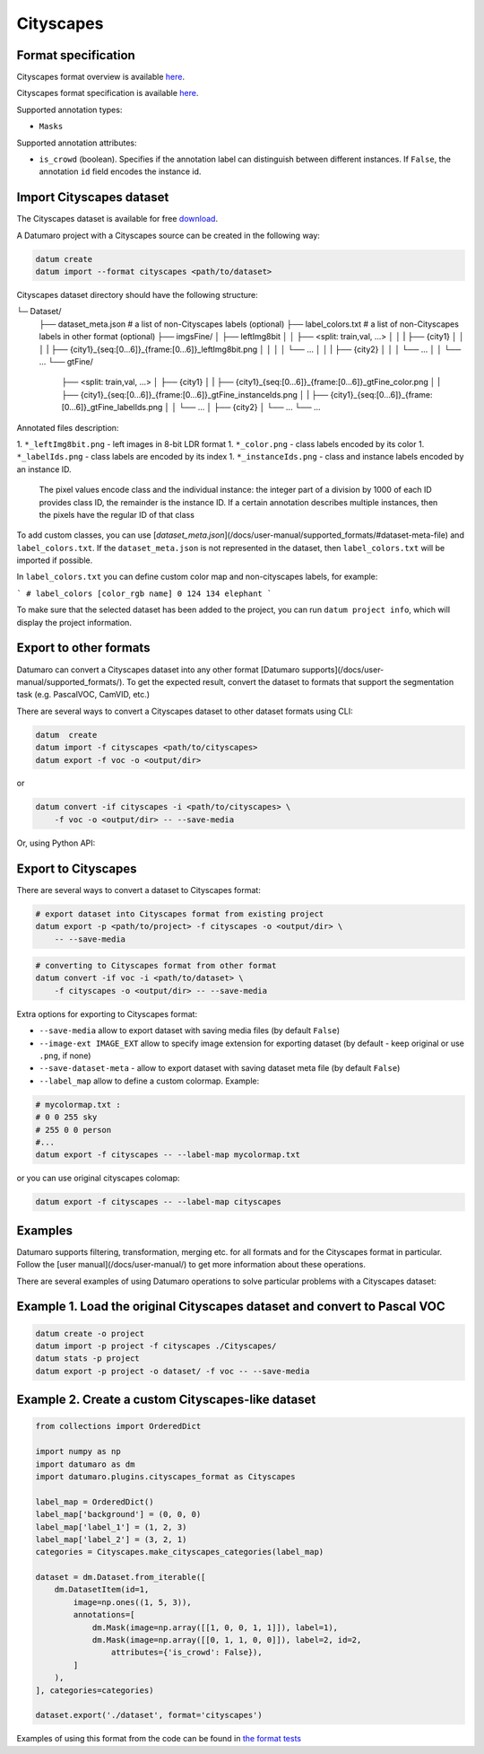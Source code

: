 Cityscapes
==========

Format specification
--------------------

Cityscapes format overview is available `here <https://www.cityscapes-dataset.com/dataset-overview/>`_.

Cityscapes format specification is available `here <https://github.com/mcordts/cityscapesScripts#the-cityscapes-dataset>`_.

Supported annotation types:

- ``Masks``

Supported annotation attributes:

- ``is_crowd`` (boolean). Specifies if the annotation label can
  distinguish between different instances.
  If ``False``, the annotation ``id`` field encodes the instance id.

Import Cityscapes dataset
-------------------------

The Cityscapes dataset is available for free `download <https://www.cityscapes-dataset.com/downloads/>`_.

A Datumaro project with a Cityscapes source can be created in the following way:

.. code-block::

    datum create
    datum import --format cityscapes <path/to/dataset>


Cityscapes dataset directory should have the following structure:

└─ Dataset/
    ├── dataset_meta.json # a list of non-Cityscapes labels (optional)
    ├── label_colors.txt # a list of non-Cityscapes labels in other format (optional)
    ├── imgsFine/
    │   ├── leftImg8bit
    │   │   ├── <split: train,val, ...>
    │   │   |   ├── {city1}
    │   │   │   |   ├── {city1}_{seq:[0...6]}_{frame:[0...6]}_leftImg8bit.png
    │   │   │   │   └── ...
    │   │   |   ├── {city2}
    │   │   │   └── ...
    │   │   └── ...
    └── gtFine/
        ├── <split: train,val, ...>
        │   ├── {city1}
        │   |   ├── {city1}_{seq:[0...6]}_{frame:[0...6]}_gtFine_color.png
        │   |   ├── {city1}_{seq:[0...6]}_{frame:[0...6]}_gtFine_instanceIds.png
        │   |   ├── {city1}_{seq:[0...6]}_{frame:[0...6]}_gtFine_labelIds.png
        │   │   └── ...
        │   ├── {city2}
        │   └── ...
        └── ...

Annotated files description:

1. ``*_leftImg8bit.png`` - left images in 8-bit LDR format
1. ``*_color.png`` - class labels encoded by its color
1. ``*_labelIds.png`` - class labels are encoded by its index
1. ``*_instanceIds.png`` - class and instance labels encoded by an instance ID.
  The pixel values encode class and the individual instance: the integer part
  of a division by 1000 of each ID provides class ID, the remainder
  is the instance ID. If a certain annotation describes multiple instances,
  then the pixels have the regular ID of that class

To add custom classes, you can use [`dataset_meta.json`](/docs/user-manual/supported_formats/#dataset-meta-file)
and ``label_colors.txt``.
If the ``dataset_meta.json`` is not represented in the dataset, then
``label_colors.txt`` will be imported if possible.

In ``label_colors.txt`` you can define custom color map and non-cityscapes labels,
for example:

```
# label_colors [color_rgb name]
0 124 134 elephant
```

To make sure that the selected dataset has been added to the project, you can
run ``datum project info``, which will display the project information.

Export to other formats
-----------------------

Datumaro can convert a Cityscapes dataset into any other format [Datumaro supports](/docs/user-manual/supported_formats/).
To get the expected result, convert the dataset to formats
that support the segmentation task (e.g. PascalVOC, CamVID, etc.)

There are several ways to convert a Cityscapes dataset to other dataset
formats using CLI:

.. code-block::

    datum  create
    datum import -f cityscapes <path/to/cityscapes>
    datum export -f voc -o <output/dir>

or

.. code-block::

    datum convert -if cityscapes -i <path/to/cityscapes> \
        -f voc -o <output/dir> -- --save-media

Or, using Python API:

.. code-block::
    import datumaro as dm

    dataset = dm.Dataset.import_from('<path/to/dataset>', 'cityscapes')
    dataset.export('save_dir', 'voc', save_media=True)

Export to Cityscapes
--------------------

There are several ways to convert a dataset to Cityscapes format:

.. code-block::

    # export dataset into Cityscapes format from existing project
    datum export -p <path/to/project> -f cityscapes -o <output/dir> \
        -- --save-media

.. code-block::

    # converting to Cityscapes format from other format
    datum convert -if voc -i <path/to/dataset> \
        -f cityscapes -o <output/dir> -- --save-media

Extra options for exporting to Cityscapes format:

- ``--save-media`` allow to export dataset with saving media files
  (by default ``False``)
- ``--image-ext IMAGE_EXT`` allow to specify image extension
  for exporting dataset (by default - keep original or use ``.png``, if none)
- ``--save-dataset-meta`` - allow to export dataset with saving dataset meta
  file (by default ``False``)
- ``--label_map`` allow to define a custom colormap. Example:

.. code-block::

    # mycolormap.txt :
    # 0 0 255 sky
    # 255 0 0 person
    #...
    datum export -f cityscapes -- --label-map mycolormap.txt

or you can use original cityscapes colomap:

.. code-block::

    datum export -f cityscapes -- --label-map cityscapes

Examples
--------

Datumaro supports filtering, transformation, merging etc. for all formats
and for the Cityscapes format in particular. Follow the
[user manual](/docs/user-manual/)
to get more information about these operations.

There are several examples of using Datumaro operations to solve
particular problems with a Cityscapes dataset:

Example 1. Load the original Cityscapes dataset and convert to Pascal VOC
-------------------------------------------------------------------------

.. code-block::

    datum create -o project
    datum import -p project -f cityscapes ./Cityscapes/
    datum stats -p project
    datum export -p project -o dataset/ -f voc -- --save-media

Example 2. Create a custom Cityscapes-like dataset
--------------------------------------------------

.. code-block::

    from collections import OrderedDict

    import numpy as np
    import datumaro as dm
    import datumaro.plugins.cityscapes_format as Cityscapes

    label_map = OrderedDict()
    label_map['background'] = (0, 0, 0)
    label_map['label_1'] = (1, 2, 3)
    label_map['label_2'] = (3, 2, 1)
    categories = Cityscapes.make_cityscapes_categories(label_map)

    dataset = dm.Dataset.from_iterable([
        dm.DatasetItem(id=1,
            image=np.ones((1, 5, 3)),
            annotations=[
                dm.Mask(image=np.array([[1, 0, 0, 1, 1]]), label=1),
                dm.Mask(image=np.array([[0, 1, 1, 0, 0]]), label=2, id=2,
                    attributes={'is_crowd': False}),
            ]
        ),
    ], categories=categories)

    dataset.export('./dataset', format='cityscapes')

Examples of using this format from the code can be found in
`the format tests <https://github.com/openvinotoolkit/datumaro/tree/develop/tests/test_cityscapes_format.py>`_
